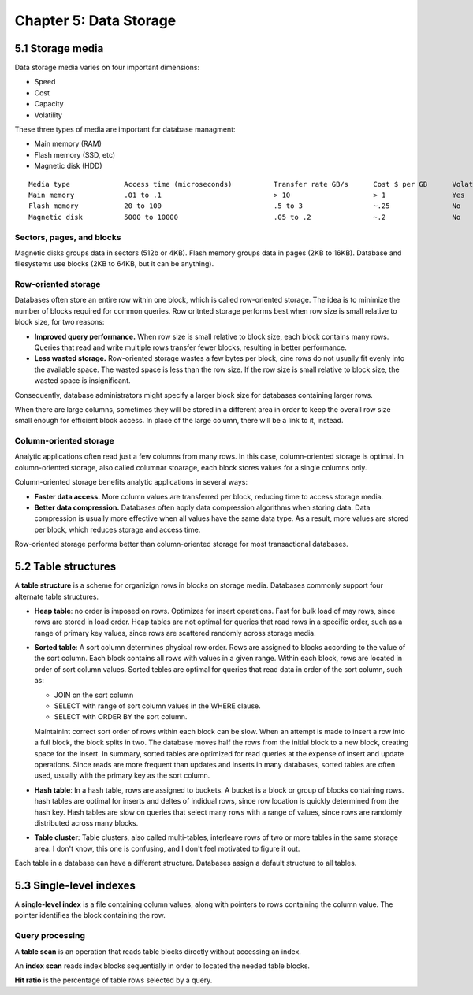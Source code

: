 Chapter 5: Data Storage
***********************


5.1 Storage media
-----------------
Data storage media varies on four important dimensions:

* Speed
* Cost
* Capacity
* Volatility

These three types of media are important for database managment:

* Main memory (RAM)
* Flash memory (SSD, etc)
* Magnetic disk (HDD)

::

  Media type             Access time (microseconds)          Transfer rate GB/s      Cost $ per GB      Volatile
  Main memory            .01 to .1                           > 10                    > 1                Yes
  Flash memory           20 to 100                           .5 to 3                 ~.25               No
  Magnetic disk          5000 to 10000                       .05 to .2               ~.2                No

Sectors, pages, and blocks
^^^^^^^^^^^^^^^^^^^^^^^^^^
Magnetic disks groups data in sectors (512b or 4KB).
Flash memory groups data in pages (2KB to 16KB).
Database and filesystems use blocks (2KB to 64KB, but it can be anything).

Row-oriented storage
^^^^^^^^^^^^^^^^^^^^
Databases often store an entire row within one block, which is called row-oriented storage.
The idea is to minimize the number of blocks required for common queries.
Row oritnted storage performs best when row size is small relative to block size, for two reasons:

* **Improved query performance.**
  When row size is small relative to block size, each block contains many rows.
  Queries that read and write multiple rows transfer fewer blocks, resulting in better performance.

* **Less wasted storage.**
  Row-oriented storage wastes a few bytes per block, cine rows do not usually fit evenly into the available space.
  The wasted space is less than the row size.
  If the row size is small relative to block size, the wasted space is insignificant.

Consequently, database administrators might specify a larger block size for databases containing larger rows.

When there are large columns, sometimes they will be stored in a different area
in order to keep the overall row size small enough for efficient block access.
In place of the large column, there will be a link to it, instead.

Column-oriented storage
^^^^^^^^^^^^^^^^^^^^^^^
Analytic applications often read just a few columns from many rows.
In this case, column-oriented storage is optimal.
In column-oriented storage, also called columnar stoarage, each block stores
values for a single columns only.

Column-oriented storage benefits analytic applications in several ways:

* **Faster data access.**
  More column values are transferred per block, reducing time to access storage media.

* **Better data compression.**
  Databases often apply data compression algorithms when storing data.
  Data compression is usually more effective when all values have the same data type.
  As a result, more values are stored per block, which reduces storage and access time.

Row-oriented storage performs better than column-oriented storage for most
transactional databases.

5.2 Table structures
--------------------
A **table structure** is a scheme for organizign rows in blocks on storage media.
Databases commonly support four alternate table structures.

* **Heap table**: no order is imposed on rows. 
  Optimizes for insert operations.
  Fast for bulk load of may rows, since rows are stored in load order. 
  Heap tables are not optimal for queries that read rows in a specific order,
  such as a range of primary key values,
  since rows are scattered randomly across storage media.

* **Sorted table**: A sort column determines physical row order.
  Rows are assigned to blocks according to the value of the sort column.
  Each block contains all rows with values in a given range.
  Within each block, rows are located in order of sort column values.
  Sorted tebles are optimal for queries that read data in order of the sort column, such as:

  * JOIN on the sort column
  * SELECT with range of sort column values in the WHERE clause.
  * SELECT with ORDER BY the sort column.

  Maintainint correct sort order of rows within each block can be slow.
  When an attempt is made to insert a row into a full block, the block splits in two.
  The database moves half the rows from the initial block to a new block, creating space for the insert.
  In summary, sorted tables are optimized for read queries at the expense of insert and update operations.
  Since reads are more frequent than updates and inserts in many databases, sorted tables are often used,
  usually with the primary key as the sort column.

* **Hash table**: In a hash table, rows are assigned to buckets.
  A bucket is a block or group of blocks containing rows.
  hash tables are optimal for inserts and deltes of indidual rows, since row
  location is quickly determined from the hash key.
  Hash tables are slow on queries that select many rows with a range of values,
  since rows are randomly distributed across many blocks.

* **Table cluster**: Table clusters, also called multi-tables, interleave rows of two or more tables in the same storage area.
  I don't know, this one is confusing, and I don't feel motivated to figure it out.

Each table in a database can have a different structure.
Databases assign a default structure to all tables.


5.3 Single-level indexes
------------------------
A **single-level index** is a file containing column values, along with pointers to rows containing the column value.
The pointer identifies the block containing the row.

Query processing
^^^^^^^^^^^^^^^^
A **table scan** is an operation that reads table blocks directly without accessing an index.

An **index scan** reads index blocks sequentially in order to located the needed table blocks.

**Hit ratio** is the percentage of table rows selected by a query.

